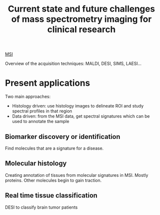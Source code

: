 :PROPERTIES:
:ID:       f8690c81-6155-4800-9af5-a17ecee9fda5
:ROAM_REFS: cite:Addie2015-curren
:END:
#+title: Current state and future challenges of mass spectrometry imaging for clinical research
#+filetags: :review:literature:

[[id:fc865bc6-4c84-4d9f-8d67-21980ff47424][MSI]] 

Overview of the acquisition techniques: MALDI, DESI, SIMS, LAESI...

* Present applications
Two main approaches:
- Histology driven: use histology images to delineate ROI and study spectral profiles in that region
- Data driven: from the MSI data, get spectral signatures which can be used to annotate the sample
** Biomarker discovery or identification
Find molecules that are a signature for a disease.
** Molecular histology
Creating annotation of tissues from molecular signatures in MSI.
Mostly proteins. Other molecules begin to gain traction.
** Real time tissue classification
DESI to classify brain tumor patients

